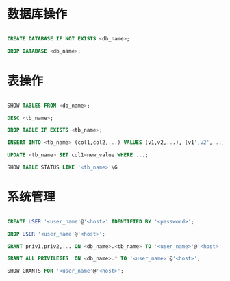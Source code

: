 * 数据库操作

#+BEGIN_SRC sql

CREATE DATABASE IF NOT EXISTS <db_name>;

DROP DATABASE <db_name>;

#+END_SRC


* 表操作

#+BEGIN_SRC sql

SHOW TABLES FROM <db_name>;

DESC <tb_name>;

DROP TABLE IF EXISTS <tb_name>;

INSERT INTO <tb_name> (col1,col2,...) VALUES (v1,v2,...), (v1',v2',...), ...;

UPDATE <tb_name> SET col1=new_value WHERE ...;

SHOW TABLE STATUS LIKE '<tb_name>'\G

#+END_SRC

* 系统管理

#+BEGIN_SRC sql

CREATE USER '<user_name'@'<host>' IDENTIFIED BY '<password>';

DROP USER '<user_name'@'<host>';

GRANT priv1,priv2,... ON <db_name>.<tb_name> TO '<user_name>'@'<host>' IDENTIFIED BY '<password>';

GRANT ALL PRIVILEGES  ON <db_name>.* TO '<user_name>'@'<host>';

SHOW GRANTS FOR '<user_name'@'<host>';

#+END_SRC
